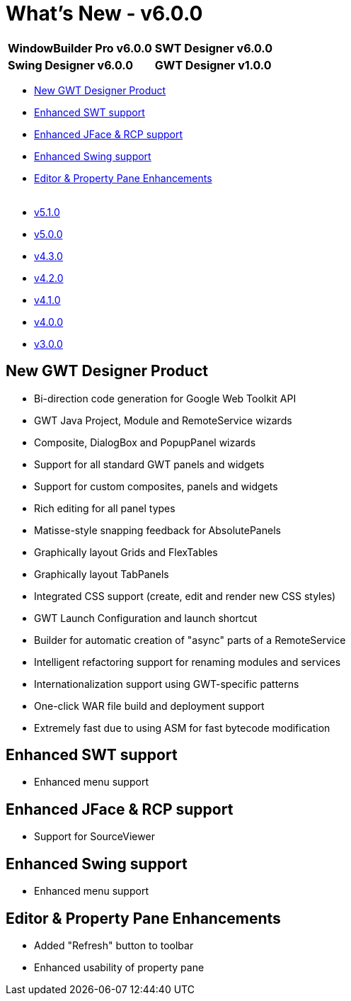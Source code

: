 = What's New - v6.0.0

[cols="50%,50%"]
|===
|*WindowBuilder Pro v6.0.0* |*SWT Designer v6.0.0*
|*Swing Designer v6.0.0* |*GWT Designer v1.0.0*
|===

* link:#GWT[New GWT Designer Product]
* link:#SWT[Enhanced SWT support]
* link:#JFace_RCP[Enhanced JFace & RCP support]
* link:#Swing[Enhanced Swing support]
* link:#Editor_PropertyPane[Editor & Property Pane Enhancements] +
 
* link:v510.html[v5.1.0]
* link:v500.html[v5.0.0]
* link:v430.html[v4.3.0]
* link:v420.html[v4.2.0]
* link:v410.html[v4.1.0]
* link:v400.html[v4.0.0]
* link:v300.html[v3.0.0]

[#GWT]
== New GWT Designer Product

* Bi-direction code generation for Google Web Toolkit API
* GWT Java Project, Module and RemoteService wizards
* Composite, DialogBox and PopupPanel wizards
* Support for all standard GWT panels and widgets
* Support for custom composites, panels and widgets
* Rich editing for all panel types
* Matisse-style snapping feedback for AbsolutePanels
* Graphically layout Grids and FlexTables
* Graphically layout TabPanels
* Integrated CSS support (create, edit and render new CSS styles)
* GWT Launch Configuration and launch shortcut
* Builder for automatic creation of "async" parts of a RemoteService
* Intelligent refactoring support for renaming modules and services
* Internationalization support using GWT-specific patterns
* One-click WAR file build and deployment support
* Extremely fast due to using ASM for fast bytecode modification

[#SWT]
== Enhanced SWT support

* Enhanced menu support

[#JFace_RCP]
== Enhanced JFace & RCP support

* Support for SourceViewer

[#Swing]
== Enhanced Swing support

* Enhanced menu support

[#Editor_PropertyPane]
== Editor & Property Pane Enhancements

* Added "Refresh" button to toolbar
* Enhanced usability of property pane